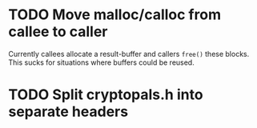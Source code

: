 * TODO Move malloc/calloc from callee to caller
Currently callees allocate a result-buffer and callers ~free()~ these blocks.
This sucks for situations where buffers could be reused.
* TODO Split cryptopals.h into separate headers

